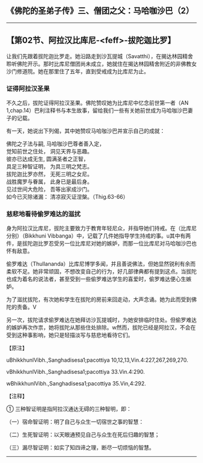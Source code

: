 ** 《佛陀的圣弟子传》三、僧团之父：马哈咖沙巴（2）
  :PROPERTIES:
  :CUSTOM_ID: 佛陀的圣弟子传三僧团之父马哈咖沙巴2
  :END:

--------------

** 【第02节、阿拉汉比库尼-<feff>-拔陀迦比罗】
   :PROPERTIES:
   :CUSTOM_ID: 第02节阿拉汉比库尼拔陀迦比罗
   :END:
让我们先跟着拔陀迦比罗走。她沿路走到沙瓦提城（Savatthi），在揭达林园精舍聆听佛陀开示。那时比库尼僧团尚未成立，她就住在揭达林园精舍附近的非佛教女沙门修道院。她在那里住了五年，直到受戒成为比库尼为止。

*** 证得阿拉汉圣果
    :PROPERTIES:
    :CUSTOM_ID: 证得阿拉汉圣果
    :END:
不久之后，拔陀证得阿拉汉圣果。佛陀赞叹她为比库尼中忆念前世第一者（AN
1,chap.14）巴利注释书与本生故事，留给我们一些有关她前世成为马哈咖沙巴妻子的记载。

有一天，她说出下列偈，其中她赞叹马哈咖沙巴并宣示自己的成就：

佛陀之子法与嗣, 马哈咖沙巴尊者善入定，\\
觉知前世之住处， 洞见天界与恶趣。\\
彼亦已达成无生, 圆满圣者之正智，\\
具足三种智证明， 为具三明之梵志。\\
拔陀迦比罗亦然， 无死三明之女尼。\\
战胜魔罗与眷属， 此身已是最后身。\\
见过世间大危险， 吾等出家成沙门。\\
如今已灭除诸漏： 清凉寂灭证涅槃。（Thig.63-66）

*** 慈悲地看待偷罗难达的滋扰
    :PROPERTIES:
    :CUSTOM_ID: 慈悲地看待偷罗难达的滋扰
    :END:
身为阿拉汉比库尼，拔陀主要致力于教育年轻尼众，并指导她们持戒。在（比库尼分别）（Bikkhuni
Vibbanga）中，记载了几件她指导学生持戒的事。u其中有两件，是拔陀迦比罗忍受另一位比库尼对她的嫉妒，而那一位比库尼对马哈咖沙巴也怀有敌意。

偷罗难达（Thullananda）比库尼博学多闻，并且善说佛法，但她显然锐利有余而柔软不足。她非常顽固，不想改变自己的行为，好几部律典都有提到这点。当拔陀也成为着名的说法者，甚至受到一些偷罗难达学生的喜爱时，偷罗难达便心生嫉妒。

为了滋扰拔陀，有次她和学生在拔陀的房前来回走动，大声念诵。她为此而受到佛陀的责备。V

另一次，拔陀请求偷罗难达在她拜访沙瓦提城时，为她安排临时住处。但偷罗难达的嫉妒再次作祟，她将拔陀从那些住处排除。w然而，拔陀已经是阿拉汉，不会在受到这种事影响，她只是轻描淡写与慈悲地看待它们。

【原注】

uBhikkhunlVibh.,Sanghadisesa1;pacottiya 10,12,13,Vin.4:227,267,269,270.

vBhikkhunlVibh.,Sanghadisesa1;pacottiya 33.Vin.4:290.

wBhikkhunlVibh.,Sanghadisesa1;pacottiya 35.Vin,4:292.

【注释】

① 三种智证明是指阿拉汉通达无碍的三种智明，即：

（一）宿命智证明：明了自己与众生一切宿世之事的智慧：

（二）生死智证明：以天眼通预见自己与众生在死后归趣的智慧；

（三）漏尽智证明：如实了知四谛之理，断尽一切烦恼的智慧。

--------------

